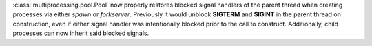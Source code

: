 :class:`multiprocessing.pool.Pool` now properly restores blocked signal handlers
of the parent thread when creating processes via either *spawn* or
*forkserver*. Previously it would unblock **SIGTERM** and **SIGINT** in the
parent thread on construction, even if either signal handler was
intentionally blocked prior to the call to construct. Additionally, child
processes can now inherit said blocked signals.
